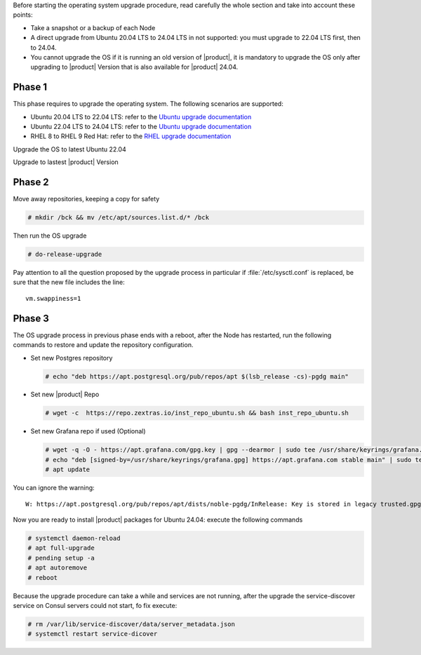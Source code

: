 Before starting the operating system upgrade procedure, read carefully
the whole section and take into account these points:

* Take a snapshot or a backup of each Node
* A direct upgrade from Ubuntu 20.04 LTS to 24.04 LTS in not
  supported: you must upgrade to 22.04 LTS first, then to 24.04.
* You cannot upgrade the OS if it is running an old version of
  |product|, it is mandatory to upgrade the OS only after upgrading to
  |product| Version that is also available for |product| 24.04.

Phase 1
-------

This phase requires to upgrade the operating system. The following
scenarios are supported:

* Ubuntu 20.04 LTS to 22.04 LTS: refer to the `Ubuntu upgrade
  documentation
  <https://ubuntu.com/server/docs/upgrade-introduction>`_
* Ubuntu 22.04 LTS to 24.04 LTS: refer to the `Ubuntu upgrade
  documentation
  <https://ubuntu.com/server/docs/upgrade-introduction>`_
* RHEL 8 to RHEL 9 Red Hat: refer to the `RHEL upgrade documentation
  <https://access.redhat.com/documentation/en-us/red_hat_enterprise_linux/9/html/upgrading_from_rhel_8_to_rhel_9/performing-the-upgrade_upgrading-from-rhel-8-to-rhel-9>`_

Upgrade the OS to latest Ubuntu 22.04

Upgrade to lastest |product| Version

Phase 2
-------

Move away repositories, keeping a copy for safety

.. code:: console

   # mkdir /bck && mv /etc/apt/sources.list.d/* /bck

Then run the OS upgrade

.. code:: console

   # do-release-upgrade

Pay attention to all the question proposed by the upgrade process in
particular if :file:`/etc/sysctl.conf` is replaced, be sure that the new file
includes the line::

  vm.swappiness=1

Phase 3
-------

The OS upgrade process in previous phase ends with a reboot, after the
Node has restarted, run the following commands to restore and update
the repository configuration.

* Set new Postgres repository

  .. code:: console

     # echo "deb https://apt.postgresql.org/pub/repos/apt $(lsb_release -cs)-pgdg main"

* Set new |product| Repo

  .. code:: console

     # wget -c  https://repo.zextras.io/inst_repo_ubuntu.sh && bash inst_repo_ubuntu.sh

* Set new Grafana repo if used (Optional)

  .. code:: console

     # wget -q -O - https://apt.grafana.com/gpg.key | gpg --dearmor | sudo tee /usr/share/keyrings/grafana.gpg > /dev/null
     # echo "deb [signed-by=/usr/share/keyrings/grafana.gpg] https://apt.grafana.com stable main" | sudo tee -a /etc/apt/sources.list.d/grafana.list
     # apt update

You can ignore the warning::

  W: https://apt.postgresql.org/pub/repos/apt/dists/noble-pgdg/InRelease: Key is stored in legacy trusted.gpg keyring (/etc/apt/trusted.gpg), see the DEPRECATION section in apt-key(8) for details.

Now you are ready to install |product| packages for Ubuntu 24.04:
execute the following commands

.. code:: console

   # systemctl daemon-reload
   # apt full-upgrade
   # pending setup -a
   # apt autoremove
   # reboot

Because the upgrade procedure can take a while and services are not
running, after the upgrade the service-discover service on Consul
servers could not start, fo fix execute:

.. code:: console

   # rm /var/lib/service-discover/data/server_metadata.json
   # systemctl restart service-dicover
